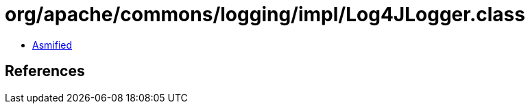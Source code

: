 = org/apache/commons/logging/impl/Log4JLogger.class

 - link:Log4JLogger-asmified.java[Asmified]

== References

